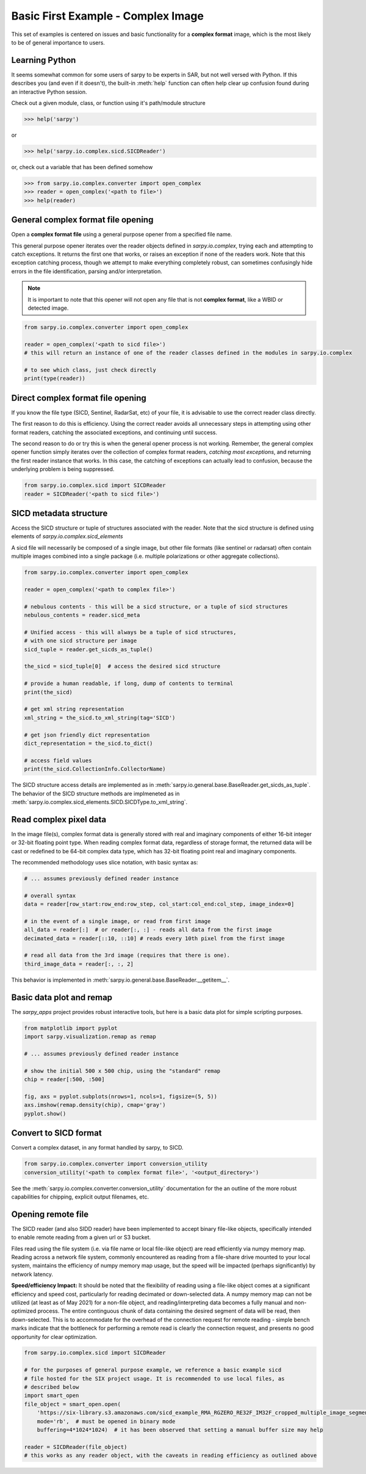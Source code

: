 Basic First Example - Complex Image
===================================

This set of examples is centered on issues and basic functionality for a
**complex format** image, which is the most likely to be of general importance
to users.

Learning Python
---------------

It seems somewhat common for some users of sarpy to be experts in SAR, but not
well versed with Python. If this describes you (and even if it doesn't), the
built-in :meth:`help` function can often help clear up confusion found during an
interactive Python session.

Check out a given module, class, or function using it's path/module structure

>>> help('sarpy')

or

>>> help('sarpy.io.complex.sicd.SICDReader')

or, check out a variable that has been defined somehow

>>> from sarpy.io.complex.converter import open_complex
>>> reader = open_complex('<path to file>')
>>> help(reader)


General complex format file opening
-----------------------------------
Open a **complex format file** using a general purpose opener from a specified
file name.

This general purpose opener iterates over the reader objects defined in
`sarpy.io.complex`, trying each and attempting to catch exceptions. It returns
the first one that works, or raises an exception if none of the readers work.
Note that this exception catching process, though we attempt to make everything
completely robust, can sometimes confusingly hide errors in the file identification,
parsing and/or interpretation.

.. Note::

    It is important to note that this opener will not open any file that is not
    **complex format**, like a WBID or detected image.

.. code-block:: python

    from sarpy.io.complex.converter import open_complex

    reader = open_complex('<path to sicd file>')
    # this will return an instance of one of the reader classes defined in the modules in sarpy.io.complex

    # to see which class, just check directly
    print(type(reader))


Direct complex format file opening
----------------------------------

If you know the file type (SICD, Sentinel, RadarSat, etc) of your file, it is advisable
to use the correct reader class directly.

The first reason to do this is efficiency. Using the correct reader avoids all
unnecessary steps in attempting using other format readers, catching the associated
exceptions, and continuing until success.

The second reason to do or try this is when the general opener process is not working.
Remember, the general complex opener function simply iterates over the collection of
complex format readers, *catching most exceptions*, and returning the first reader
instance that works. In this case, the catching of exceptions can actually lead to
confusion, because the underlying problem is being suppressed.

.. code-block:: python

    from sarpy.io.complex.sicd import SICDReader
    reader = SICDReader('<path to sicd file>')


SICD metadata structure
-----------------------

Access the SICD structure or tuple of structures associated with the reader.
Note that the sicd structure is defined using elements of `sarpy.io.complex.sicd_elements`

A sicd file will necessarily be composed of a single image, but other file formats
(like sentinel or radarsat) often contain multiple images combined into a single
package (i.e. multiple polarizations or other aggregate collections).

.. code-block:: python

    from sarpy.io.complex.converter import open_complex

    reader = open_complex('<path to complex file>')

    # nebulous contents - this will be a sicd structure, or a tuple of sicd structures
    nebulous_contents = reader.sicd_meta

    # Unified access - this will always be a tuple of sicd structures,
    # with one sicd structure per image
    sicd_tuple = reader.get_sicds_as_tuple()

    the_sicd = sicd_tuple[0]  # access the desired sicd structure

    # provide a human readable, if long, dump of contents to terminal
    print(the_sicd)

    # get xml string representation
    xml_string = the_sicd.to_xml_string(tag='SICD')

    # get json friendly dict representation
    dict_representation = the_sicd.to_dict()

    # access field values
    print(the_sicd.CollectionInfo.CollectorName)


The SICD structure access details are implemented as in :meth:`sarpy.io.general.base.BaseReader.get_sicds_as_tuple`.
The behavior of the SICD structure methods are implmeneted as in :meth:`sarpy.io.complex.sicd_elements.SICD.SICDType.to_xml_string`.

Read complex pixel data
-----------------------

In the image file(s), complex format data is generally stored with real and
imaginary components of either 16-bit integer or 32-bit floating point type.
When reading complex format data, regardless of storage format, the returned data
will be cast or redefined to be 64-bit complex data type, which has 32-bit floating
point real and imaginary components.

The recommended methodology uses slice notation, with basic syntax as:

.. code-block:: python

    # ... assumes previously defined reader instance

    # overall syntax
    data = reader[row_start:row_end:row_step, col_start:col_end:col_step, image_index=0]

    # in the event of a single image, or read from first image
    all_data = reader[:]  # or reader[:, :] - reads all data from the first image
    decimated_data = reader[::10, ::10] # reads every 10th pixel from the first image

    # read all data from the 3rd image (requires that there is one).
    third_image_data = reader[:, :, 2]

This behavior is implemented in  :meth:`sarpy.io.general.base.BaseReader.__getitem__`.

Basic data plot and remap
-------------------------

The `sarpy_apps` project provides robust interactive tools, but here is a basic data
plot for simple scripting purposes.

.. code-block:: python

    from matplotlib import pyplot
    import sarpy.visualization.remap as remap

    # ... assumes previously defined reader instance

    # show the initial 500 x 500 chip, using the "standard" remap
    chip = reader[:500, :500]

    fig, axs = pyplot.subplots(nrows=1, ncols=1, figsize=(5, 5))
    axs.imshow(remap.density(chip), cmap='gray')
    pyplot.show()


Convert to SICD format
----------------------

Convert a complex dataset, in any format handled by sarpy, to SICD.

.. code-block:: python

    from sarpy.io.complex.converter import conversion_utility
    conversion_utility('<path to complex format file>', '<output_directory>')

See the :meth:`sarpy.io.complex.converter.conversion_utility` documentation for
the an outline of the more robust capabilities for chipping, explicit output
filenames, etc.

Opening remote file
-------------------

The SICD reader (and also SIDD reader) have been implemented to accept binary
file-like objects, specifically intended to enable remote reading from a given
url or S3 bucket.

Files read using the file system (i.e. via file name or local file-like object)
are read efficiently via numpy memory map. Reading across a network file system,
commonly encountered as reading from a file-share drive mounted to your local
system, maintains the efficiency of numpy memory map usage, but the speed will be
impacted (perhaps significantly) by network latency.

**Speed/efficiency Impact:** It should be noted that the flexibility of reading
using a file-like object comes at a significant efficiency and speed cost,
particularly for reading decimated or down-selected data. A numpy memory map can
not be utilized (at least as of May 2021) for a non-file object, and reading/interpreting
data becomes a fully manual and non-optimized process. The entire continguous chunk
of data containing the desired segment of data will be read, then down-selected.
This is to accommodate for the overhead of the connection request for remote
reading - simple bench marks indicate that the bottleneck for performing a remote
read is clearly the connection request, and presents no good opportunity for clear
optimization.

.. code-block:: python

    from sarpy.io.complex.sicd import SICDReader

    # for the purposes of general purpose example, we reference a basic example sicd
    # file hosted for the SIX project usage. It is recommended to use local files, as
    # described below
    import smart_open
    file_object = smart_open.open(
        'https://six-library.s3.amazonaws.com/sicd_example_RMA_RGZERO_RE32F_IM32F_cropped_multiple_image_segments.nitf',
        mode='rb',  # must be opened in binary mode
        buffering=4*1024*1024)  # it has been observed that setting a manual buffer size may help

    reader = SICDReader(file_object)
    # this works as any reader object, with the caveats in reading efficiency as outlined above
